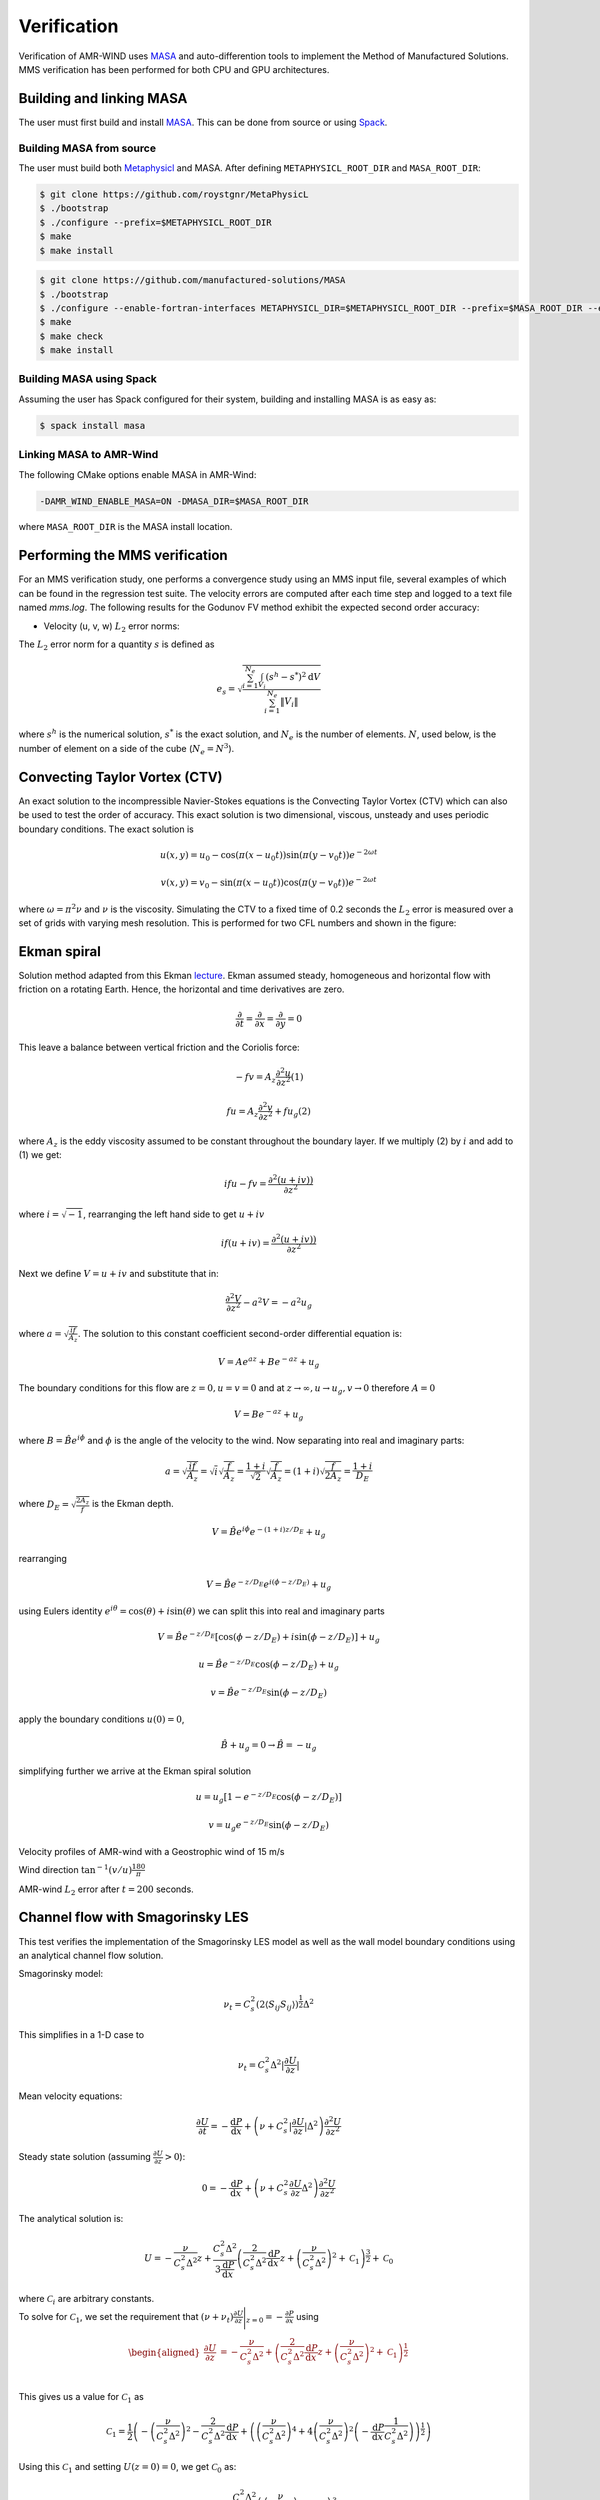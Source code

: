 .. _dev-verification:

Verification
============

Verification of AMR-WIND uses `MASA
<https://github.com/manufactured-solutions/MASA>`_ and
auto-differention tools to implement the Method of Manufactured
Solutions. MMS verification has been performed for both CPU and GPU
architectures.

Building and linking MASA
~~~~~~~~~~~~~~~~~~~~~~~~~

The user must first build and install `MASA
<https://github.com/manufactured-solutions/MASA>`_. This can be done
from source or using `Spack <https://spack.io>`_.

Building MASA from source
#########################

The user must build both `Metaphysicl
<https://github.com/roystgnr/MetaPhysicL>`_ and MASA. After defining
``METAPHYSICL_ROOT_DIR`` and ``MASA_ROOT_DIR``:

.. code-block:: bash

   $ git clone https://github.com/roystgnr/MetaPhysicL
   $ ./bootstrap
   $ ./configure --prefix=$METAPHYSICL_ROOT_DIR
   $ make
   $ make install

.. code-block:: bash

   $ git clone https://github.com/manufactured-solutions/MASA
   $ ./bootstrap
   $ ./configure --enable-fortran-interfaces METAPHYSICL_DIR=$METAPHYSICL_ROOT_DIR --prefix=$MASA_ROOT_DIR --enable-python-interfaces
   $ make
   $ make check
   $ make install

Building MASA using Spack
#########################

Assuming the user has Spack configured for their system, building and
installing MASA is as easy as:

.. code-block:: bash

   $ spack install masa

Linking MASA to AMR-Wind
########################

The following CMake options enable MASA in AMR-Wind:

.. code-block:: bash

   -DAMR_WIND_ENABLE_MASA=ON -DMASA_DIR=$MASA_ROOT_DIR

where ``MASA_ROOT_DIR`` is the MASA install location.

Performing the MMS verification
~~~~~~~~~~~~~~~~~~~~~~~~~~~~~~~

For an MMS verification study, one performs a convergence study using
an MMS input file, several examples of which can be found in the
regression test suite. The velocity errors are computed after each
time step and logged to a text file named `mms.log`. The following
results for the Godunov FV method exhibit the expected second order
accuracy:

- Velocity (u, v, w) :math:`L_2` error norms:

.. image:: ./mms_error.png
   :width: 300pt

The :math:`L_2` error norm for a quantity :math:`s` is defined as

.. math::
   e_s = \sqrt{ \frac{\sum_{i=1}^{N_e} \int_{V_i} (s^h-s^*)^2 \mathrm{d}V}{\sum_{i=1}^{N_e} \|V_i\|}}

where :math:`s^h` is the numerical solution, :math:`s^*` is the exact
solution, and :math:`N_e` is the number of elements. :math:`N`, used
below, is the number of element on a side of the cube (:math:`N_e =
N^3`).

Convecting Taylor Vortex (CTV)
~~~~~~~~~~~~~~~~~~~~~~~~~~~~~~

An exact solution to the incompressible Navier-Stokes equations is 
the Convecting Taylor Vortex (CTV) which can also be used to test the 
order of accuracy. This exact solution is two dimensional, viscous, unsteady 
and uses periodic boundary conditions. The exact solution is

.. math::
   u(x,y) = u_0 - \cos(\pi (x-u_0 t)) \sin(\pi(y-v_0 t)) e^{-2\omega t}
.. math::
   v(x,y) = v_0 - \sin(\pi (x-u_0 t)) \cos(\pi(y-v_0 t)) e^{-2\omega t}

where :math:`\omega = \pi^2 \nu` and :math:`\nu` is the viscosity. Simulating the CTV
to a fixed time of 0.2 seconds the :math:`L_2` error is measured over a set of grids with
varying mesh resolution. This is performed for two CFL numbers and shown in the figure: 

.. image:: ./ctv_error.png
   :width: 300pt
   
   
Ekman spiral 
~~~~~~~~~~~~

Solution method adapted from this Ekman `lecture 
<https://houraad.github.io/MPO503/Lecture%2011.xhtml>`_. Ekman assumed steady, homogeneous and horizontal flow with friction on a rotating Earth. Hence, the horizontal and time derivatives are zero.

.. math::
	\frac{\partial}{\partial t} = \frac{\partial}{\partial x} = \frac{\partial}{\partial y} = 0

This leave a balance between vertical friction and the Coriolis force:

.. math::
   -fv = A_z \frac{\partial^2 u}{\partial z^2}  (1)

.. math::
   fu = A_z \frac{\partial^2 v}{\partial z^2} + f u_g (2)

where :math:`A_z` is the eddy viscosity assumed to be constant throughout the boundary layer. If we multiply (2) by :math:`i` and add to (1) we get:

.. math::
   ifu - fv = \frac{\partial^2 \left( u + iv) \right)}{\partial z^2} 
   
where :math:`i = \sqrt{-1}`, rearranging the left hand side to get :math:`u+iv`

.. math::
   if(u+iv) = \frac{\partial^2 \left( u + iv) \right)}{\partial z^2} 
   
Next we define :math:`V = u+iv` and substitute that in:

.. math::
   \frac{\partial^2 V}{\partial z^2} - a^2 V = -a^2 u_g
   
where :math:`a = \sqrt{\frac{if}{A_z}}`. The solution to this constant coefficient second-order differential equation is:

.. math::
   V = Ae^{az} + Be^{-az} + u_g
   
The boundary conditions for this flow are :math:`z=0, u=v=0` and at :math:`z \rightarrow \infty, u \rightarrow u_g, v \rightarrow 0` therefore :math:`A=0`

.. math::
   V = B e^{-az} + u_g
   
where :math:`B = \hat{B}e^{i\phi}` and :math:`\phi` is the angle of the velocity to the wind. Now separating into real and imaginary parts:

.. math::
   a = \sqrt{\frac{if}{A_z}} = \sqrt{i} \sqrt{\frac{f}{A_z}} = \frac{1+i}{\sqrt{2}}  \sqrt{\frac{f}{A_z}}  = \left(1+i \right) \sqrt{\frac{f}{2 A_z}} = \frac{1+i}{D_E}
   
where :math:`D_E = \sqrt{\frac{2 A_z}{f}}` is the Ekman depth. 

.. math::
   V = \hat{B} e^{i\phi} e^{-(1+i)z/D_E} + u_g

rearranging

.. math::
   V = \hat{B} e^{-z/D_E} e^{i \left(\phi-z/D_E \right)} + u_g
   
using Eulers identity :math:`e^{i\theta} = \cos(\theta) + i \sin(\theta)` we can split this into real and imaginary parts

.. math::
   V = \hat{B} e^{-z/D_E} \left [ \cos(\phi-z/D_E ) + i \sin(\phi-z/D_E ) \right ] + u_g
   
.. math::
   u = \hat{B} e^{-z/D_E} \cos(\phi-z/D_E ) + u_g
   
.. math::
   v = \hat{B} e^{-z/D_E} \sin(\phi-z/D_E )
   
apply the boundary conditions :math:`u(0) = 0`,

.. math::
   \hat{B} + u_g = 0 \rightarrow \hat{B} = -u_g
 
simplifying further we arrive at the Ekman spiral solution
 
.. math::
   u = u_g\left [1- e^{-z/D_E} \cos(\phi-z/D_E ) \right]
   
.. math::
   v = u_g e^{-z/D_E} \sin(\phi-z/D_E )


Velocity profiles of AMR-wind with a Geostrophic wind of 15 m/s

.. image:: ./ekman_spiral_velocity.pdf
   :width: 300pt

Wind direction :math:`\tan^{-1}(v/u) \frac{180}{\pi}`

.. image:: ./ekman_spiral_wind_direction.pdf
   :width: 300pt
   
AMR-wind :math:`L_2` error after :math:`t=200` seconds. 

.. image:: ./ekman_spiral_error.pdf 
   :width: 300pt

Channel flow with Smagorinsky LES
~~~~~~~~~~~~~~~~~~~~~~~~~~~~~~~~~

This test verifies the implementation of the Smagorinsky LES model as
well as the wall model boundary conditions using an analytical channel
flow solution.

Smagorinsky model:

.. math:: \nu_t = C_s^2 (2 \langle S_{ij} S_{ij} \rangle)^{\frac{1}{2}} \Delta^2

This simplifies in a 1-D case to

.. math:: \nu_t = C_s^2 \Delta^2 \lvert \frac{\partial U}{\partial z} \rvert

Mean velocity equations:

.. math:: \frac{\partial U}{\partial t} = -\frac{\mathrm{d} P}{\mathrm{d} x} + \left(\nu + C_s^2 \lvert \frac{\partial U}{\partial z} \rvert \Delta^2 \right) \frac{\partial^2 U}{{\partial z^2}}

Steady state solution (assuming :math:`\frac{\partial U}{\partial z} > 0`):

.. math:: 0 = -\frac{\mathrm{d} P}{\mathrm{d} x} + \left(\nu + C_s^2 \frac{\partial U}{\partial z} \Delta^2 \right) \frac{\partial^2 U}{{\partial z^2}}

The analytical solution is:

.. math:: U = -\frac{\nu}{C_s^2 \Delta^2} z + \frac{C_s^2 \Delta^2}{3 \frac{\mathrm{d} P}{\mathrm{d} x}} \left( \frac{2}{C_s^2 \Delta^2} \frac{\mathrm{d} P}{\mathrm{d} x} z + \left(\frac{\nu}{C_s^2 \Delta^2}\right)^2 + \mathcal{C}_1 \right)^{\frac{3}{2}} + \mathcal{C}_0

where :math:`\mathcal{C}_i` are arbitrary constants.

To solve for :math:`\mathcal{C}_1`, we set the requirement that
:math:`(\nu+\nu_t)\frac{\partial U}{\partial z}\Bigg\vert_{z=0} = -\frac{\partial P}{\partial x}` using

.. math::

   \begin{aligned}
       \frac{\partial U}{\partial z} &= -\frac{\nu}{C_s^2 \Delta^2} + \left( \frac{2}{C_s^2 \Delta^2} \frac{\mathrm{d} P}{\mathrm{d} x} z + \left(\frac{\nu}{C_s^2 \Delta^2}\right)^2 + \mathcal{C}_1 \right)^{\frac{1}{2}} \\
   \end{aligned}

This gives us a value for :math:`\mathcal{C}_1` as

.. math:: \mathcal{C}_1 = \frac{1}{2} \left(-\left(\frac{\nu}{C_s^2\Delta^2}\right)^2 - \frac{2}{C_s^2\Delta^2} \frac{\mathrm{d} P}{\mathrm{d} x} +  \left(\left(\frac{\nu}{C_s^2\Delta^2}\right)^4 + 4\left(\frac{\nu}{C_s^2\Delta^2}\right)^2 \left(-\frac{\mathrm{d} P}{\mathrm{d} x} \frac{1}{C_s^2 \Delta^2}\right)\right)^{\frac{1}{2}}\right)

Using this :math:`\mathcal{C}_1` and setting :math:`U(z=0)=0`, we get
:math:`\mathcal{C}_0` as:

.. math:: \mathcal{C}_0 = - \frac{C_s^2 \Delta^2}{3 \frac{\mathrm{d} P}{\mathrm{d} x}} \left(  \left(\frac{\nu}{C_s^2 \Delta^2}\right)^2 + \mathcal{C}_1 \right)^{\frac{3}{2}}

Finally, to make this problem well-posed, instead of setting a slip-wall
at the top boundary, we set a Dirichlet boundary condition using
:math:`U(z)` computed at :math:`z_{\mathrm{hi}}`.

Parameter values for testing
############################

.. math::

   \begin{aligned}
       \nu &= 3.5e-3\\
       \frac{\mathrm{d} P}{\mathrm{d} x} &= -0.003969\\
       C_s &= 0.1\\
       \Delta &= \frac{1}{n_z}
   \end{aligned}

The hand computed values for the constants and boundary conditions for
varying :math:`n_z` are:

.. container:: center

   +-------------+-----------------------+------------------------+------------------------+
   | :math:`n_z` | :math:`\mathcal{C}_0` | :math:`\mathcal{C}_1`  | :math:`U\vert_{z=1}`   |
   +=============+=======================+========================+========================+
   | 8           | 169.90632344067848    | 49.63299783004268      | 0.5322727144609587     |
   +-------------+-----------------------+------------------------+------------------------+
   | 16          | 2449.4399999999982    | 201.95839999999998     | 0.5576738677495996     |
   +-------------+-----------------------+------------------------+------------------------+
   | 32          | 38115.76743991355     | 811.5733178848386      | 0.5646234542509774     |
   +-------------+-----------------------+------------------------+------------------------+
   | 64          | 605551.4603806001     | 3250.1208744082833     | 0.5664029656909406     |
   +-------------+-----------------------+------------------------+------------------------+

Test results
############

These are results of running the test case for 100 seconds.

.. image:: ./channel_smagorinsky.png
   :width: 300pt
